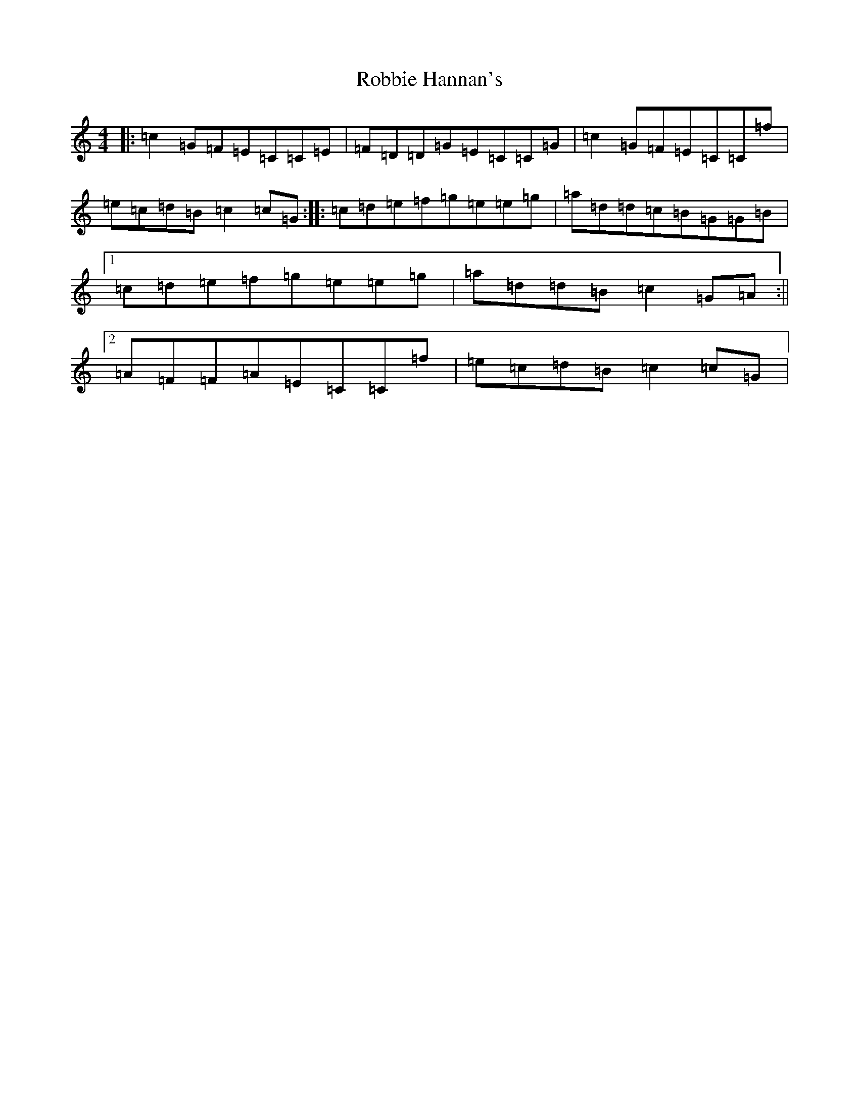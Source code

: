 X: 18340
T: Robbie Hannan's
S: https://thesession.org/tunes/7524#setting18997
Z: D Major
R: reel
M: 4/4
L: 1/8
K: C Major
|:=c2=G=F=E=C=C=E|=F=D=D=G=E=C=C=G|=c2=G=F=E=C=C=f|=e=c=d=B=c2=c=G:||:=c=d=e=f=g=e=e=g|=a=d=d=c=B=G=G=B|1=c=d=e=f=g=e=e=g|=a=d=d=B=c2=G=A:||2=A=F=F=A=E=C=C=f|=e=c=d=B=c2=c=G|